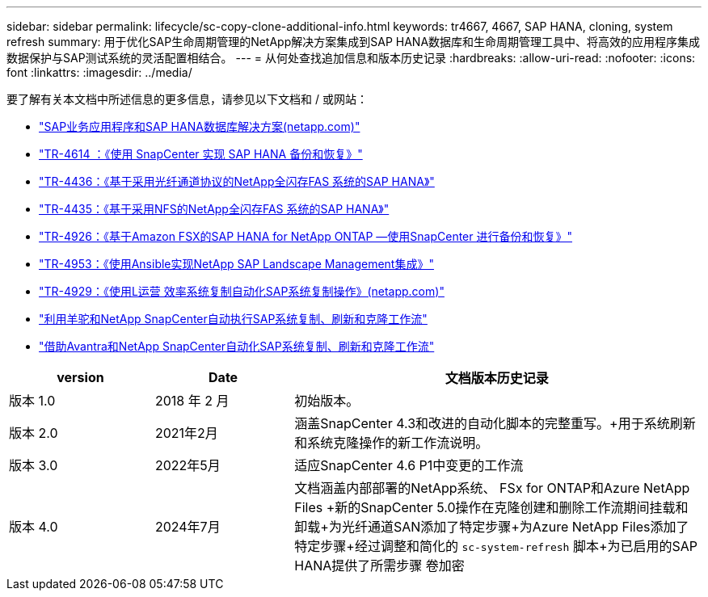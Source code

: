 ---
sidebar: sidebar 
permalink: lifecycle/sc-copy-clone-additional-info.html 
keywords: tr4667, 4667, SAP HANA, cloning, system refresh 
summary: 用于优化SAP生命周期管理的NetApp解决方案集成到SAP HANA数据库和生命周期管理工具中、将高效的应用程序集成数据保护与SAP测试系统的灵活配置相结合。 
---
= 从何处查找追加信息和版本历史记录
:hardbreaks:
:allow-uri-read: 
:nofooter: 
:icons: font
:linkattrs: 
:imagesdir: ../media/


[role="lead"]
要了解有关本文档中所述信息的更多信息，请参见以下文档和 / 或网站：

* link:../index.html["SAP业务应用程序和SAP HANA数据库解决方案(netapp.com)"]
* link:../backup/hana-br-scs-overview.html["TR-4614 ：《使用 SnapCenter 实现 SAP HANA 备份和恢复》"]
* link:../bp/hana-aff-fc-introduction.html["TR-4436：《基于采用光纤通道协议的NetApp全闪存FAS 系统的SAP HANA》"]
* link:../bp/hana-aff-nfs-introduction.html["TR-4435：《基于采用NFS的NetApp全闪存FAS 系统的SAP HANA》"]
* link:../backup/fsxn-overview.html["TR-4926：《基于Amazon FSX的SAP HANA for NetApp ONTAP —使用SnapCenter 进行备份和恢复》"]
* link:lama-ansible-introduction.html["TR-4953：《使用Ansible实现NetApp SAP Landscape Management集成》"]
* link:libelle-sc-overview.html["TR-4929：《使用L运营 效率系统复制自动化SAP系统复制操作》(netapp.com)"]
* link:../briefs/sap-alpaca-automation.html["利用羊驼和NetApp SnapCenter自动执行SAP系统复制、刷新和克隆工作流"]
* link:../briefs/sap-avantra-automation.html["借助Avantra和NetApp SnapCenter自动化SAP系统复制、刷新和克隆工作流"]


[cols="21%,20%,59%"]
|===
| version | Date | 文档版本历史记录 


| 版本 1.0 | 2018 年 2 月 | 初始版本。 


| 版本 2.0 | 2021年2月  a| 
涵盖SnapCenter 4.3和改进的自动化脚本的完整重写。+用于系统刷新和系统克隆操作的新工作流说明。



| 版本 3.0 | 2022年5月 | 适应SnapCenter 4.6 P1中变更的工作流 


| 版本 4.0 | 2024年7月  a| 
文档涵盖内部部署的NetApp系统、 FSx for ONTAP和Azure NetApp Files +新的SnapCenter 5.0操作在克隆创建和删除工作流期间挂载和卸载+为光纤通道SAN添加了特定步骤+为Azure NetApp Files添加了特定步骤+经过调整和简化的 `sc-system-refresh` 脚本+为已启用的SAP HANA提供了所需步骤 卷加密

|===